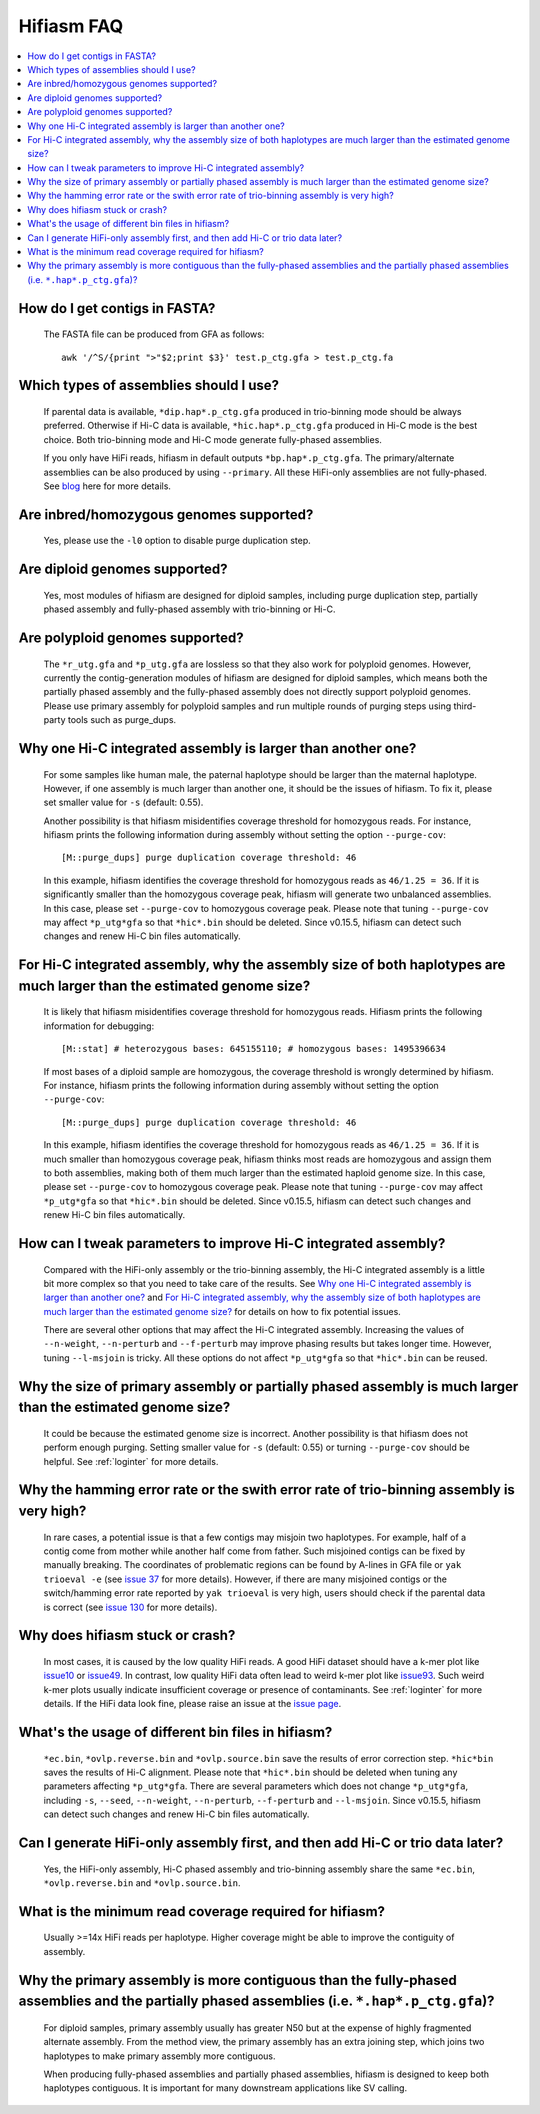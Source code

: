 
.. _faq:

Hifiasm FAQ
===========


.. contents::
  :local:


How do I get contigs in FASTA?
-------------------------------------
    The FASTA file can be produced from GFA as follows:
    ::

        awk '/^S/{print ">"$2;print $3}' test.p_ctg.gfa > test.p_ctg.fa

Which types of assemblies should I use?
----------------------------------------
    If parental data is available, ``*dip.hap*.p_ctg.gfa`` produced in trio-binning mode should be always preferred. Otherwise if Hi-C data is available, ``*hic.hap*.p_ctg.gfa`` produced in Hi-C mode is the best choice. Both trio-binning mode and Hi-C mode generate fully-phased assemblies. 

    If you only have HiFi reads, hifiasm in default outputs ``*bp.hap*.p_ctg.gfa``. The primary/alternate assemblies can be also produced by using ``--primary``. All these HiFi-only assemblies are not fully-phased. See `blog <https://lh3.github.io/2021/04/17/concepts-in-phased-assemblies>`_ here for more details.

Are inbred/homozygous genomes supported?
--------------------------------------------------------------------------

    Yes, please use the ``-l0`` option to disable purge duplication step.

Are diploid genomes supported?
-------------------------------------
    Yes, most modules of hifiasm are designed for diploid samples, including purge duplication step, partially phased assembly and fully-phased assembly with trio-binning or Hi-C.

Are polyploid genomes supported?
-------------------------------------

    The ``*r_utg.gfa`` and ``*p_utg.gfa`` are lossless so that they also work for polyploid genomes. However, currently the contig-generation modules of hifiasm are designed for diploid samples, which means both the partially phased assembly and the fully-phased assembly does not directly support polyploid genomes. Please use primary assembly for polyploid samples and run multiple rounds of purging steps using third-party tools such as purge_dups.

Why one Hi-C integrated assembly is larger than another one?
------------------------------------------------------------

    For some samples like human male, the paternal haplotype should be larger than the maternal haplotype. However, if one assembly is much larger than another one, it should be the issues of hifiasm. To fix it, please set smaller value for ``-s`` (default: 0.55). 

    Another possibility is that hifiasm misidentifies coverage threshold for homozygous reads. For instance, hifiasm prints the following information during assembly without setting the option ``--purge-cov``: 
    ::

        [M::purge_dups] purge duplication coverage threshold: 46

    In this example, hifiasm identifies the coverage threshold for homozygous reads as ``46/1.25 = 36``. If it is significantly smaller than the homozygous coverage peak, hifiasm will generate two unbalanced assemblies. In this case, please set ``--purge-cov`` to homozygous coverage peak. Please note that tuning ``--purge-cov`` may affect ``*p_utg*gfa`` so that ``*hic*.bin`` should be deleted. Since v0.15.5, hifiasm can detect such changes and renew Hi-C bin files automatically.

    

For Hi-C integrated assembly, why the assembly size of both haplotypes are much larger than the estimated genome size?
------------------------------------------------------------------------------------------------------------------------------
    It is likely that hifiasm misidentifies coverage threshold for homozygous reads. Hifiasm prints the following information for debugging:
    ::

        [M::stat] # heterozygous bases: 645155110; # homozygous bases: 1495396634

    If most bases of a diploid sample are homozygous, the coverage threshold is wrongly determined by hifiasm. For instance, hifiasm prints the following information during assembly without setting the option ``--purge-cov``: 
    ::

        [M::purge_dups] purge duplication coverage threshold: 46

    In this example, hifiasm identifies the coverage threshold for homozygous reads as ``46/1.25 = 36``. If it is much smaller than homozygous coverage peak, hifiasm thinks most reads are homozygous and assign them to both assemblies, making both of them much larger than the estimated haploid genome size. In this case, please set ``--purge-cov`` to homozygous coverage peak. Please note that tuning ``--purge-cov`` may affect ``*p_utg*gfa`` so that ``*hic*.bin`` should be deleted. Since v0.15.5, hifiasm can detect such changes and renew Hi-C bin files automatically.


.. _hic-iss:

How can I tweak parameters to improve Hi-C integrated assembly?
---------------------------------------------------------------
    Compared with the HiFi-only assembly or the trio-binning assembly, the Hi-C integrated assembly is a little bit more complex so that you need to take care of the results. See `Why one Hi-C integrated assembly is larger than another one?`_ and `For Hi-C integrated assembly, why the assembly size of both haplotypes are much larger than the estimated genome size?`_ for details on how to fix potential issues.

    There are several other options that may affect the Hi-C integrated assembly. Increasing the values of ``--n-weight``, ``--n-perturb`` and ``--f-perturb`` may improve phasing results but takes longer time. However, tuning ``--l-msjoin`` is tricky. All these options do not affect ``*p_utg*gfa`` so that ``*hic*.bin`` can be reused.

.. _p-large:

Why the size of primary assembly or partially phased assembly is much larger than the estimated genome size? 
---------------------------------------------------------------------------------------------------------------
    It could be because the estimated genome size is incorrect. Another possibility is that hifiasm does not perform enough purging. Setting smaller value for ``-s`` (default: 0.55) or turning ``--purge-cov`` should be helpful. See :ref:`loginter` for more details.


Why the hamming error rate or the swith error rate of trio-binning assembly is very high?
---------------------------------------------------------------------------------------------------------------
    In rare cases, a potential issue is that a few contigs may misjoin two haplotypes. For example, half of a contig come from mother while another half come from father. Such misjoined contigs can be fixed by manually breaking. The coordinates of problematic regions can be found by A-lines in GFA file or ``yak trioeval -e`` (see `issue 37 <https://github.com/chhylp123/hifiasm/issues/37>`_ for more details). However, if there are many misjoined contigs or the switch/hamming error rate reported by ``yak trioeval`` is very high, users should check if the parental data is correct (see `issue 130 <https://github.com/chhylp123/hifiasm/issues/130#issuecomment-862347943>`_ for more details).

Why does hifiasm stuck or crash? 
-------------------------------------
    In most cases, it is caused by the low quality HiFi reads. A good HiFi dataset should have a k-mer plot like `issue10 <https://github.com/chhylp123/hifiasm/issues/10#issuecomment-616213684>`_ or `issue49 <https://github.com/chhylp123/hifiasm/issues/49#issue-729106823>`_. In contrast, low quality HiFi data often lead to weird k-mer plot like `issue93 <https://github.com/chhylp123/hifiasm/issues/93#issue-852259042>`_. Such weird k-mer plots usually indicate insufficient coverage or presence of contaminants. See :ref:`loginter` for more details. If the HiFi data look fine, please raise an issue at the `issue page <https://github.com/chhylp123/hifiasm/issues>`_. 

What's the usage of different bin files in hifiasm?
----------------------------------------------------
    ``*ec.bin``, ``*ovlp.reverse.bin`` and ``*ovlp.source.bin`` save the results of error correction step. ``*hic*bin`` saves the results of Hi-C alignment. Please note that ``*hic*.bin`` should be deleted when tuning any parameters affecting ``*p_utg*gfa``. There are several parameters which does not change ``*p_utg*gfa``, including ``-s``, ``--seed``, ``--n-weight``, ``--n-perturb``, ``--f-perturb`` and ``--l-msjoin``. Since v0.15.5, hifiasm can detect such changes and renew Hi-C bin files automatically. 

Can I generate HiFi-only assembly first, and then add Hi-C or trio data later?
----------------------------------------------------------------------------------------
    Yes, the HiFi-only assembly, Hi-C phased assembly and trio-binning assembly share the same ``*ec.bin``, ``*ovlp.reverse.bin`` and ``*ovlp.source.bin``.

What is the minimum read coverage required for hifiasm?
-------------------------------------------------------
    Usually >=14x HiFi reads per haplotype. Higher coverage might be able to improve the contiguity of assembly.

Why the primary assembly is more contiguous than the fully-phased assemblies and the partially phased assemblies (i.e. ``*.hap*.p_ctg.gfa``)?
----------------------------------------------------------------------------------------------------------------------------------------------------

    For diploid samples, primary assembly usually has greater N50 but at the expense of highly fragmented alternate assembly. From the method view, the primary assembly has an extra joining step, which joins two haplotypes to make primary assembly more contiguous.

    When producing fully-phased assemblies and partially phased assemblies, hifiasm is designed to keep both haplotypes contiguous. It is important for many downstream applications like SV calling.

